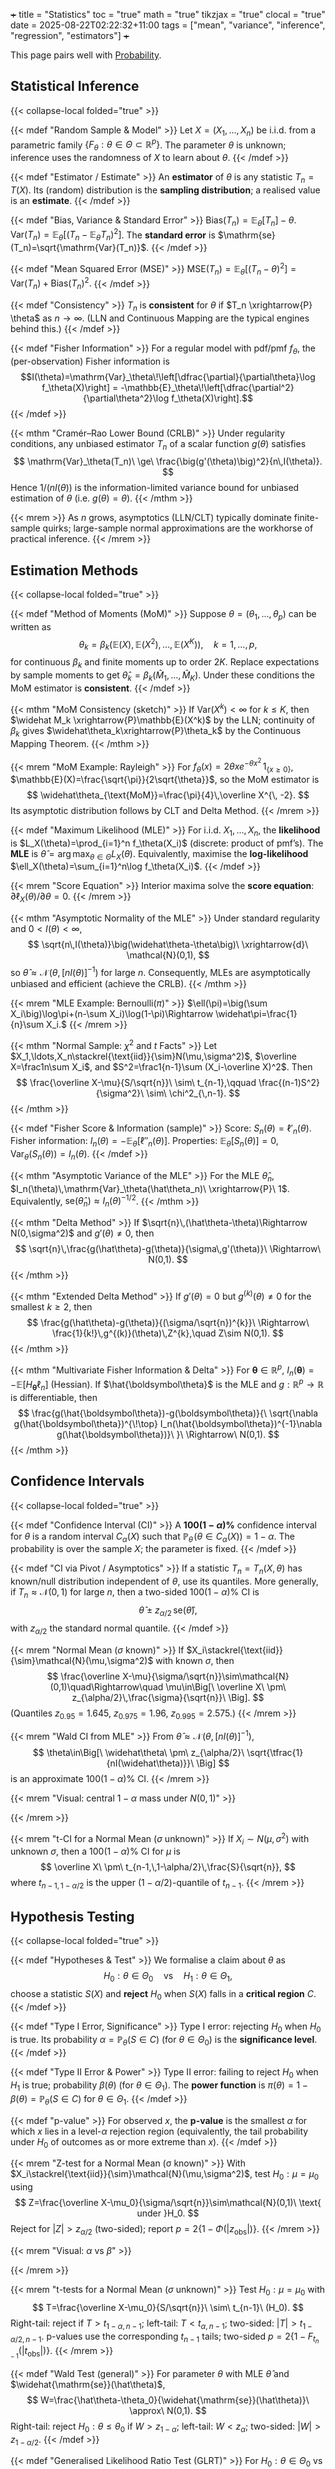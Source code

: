 +++
title = "Statistics"
toc = "true"
math = "true"
tikzjax = "true"
clocal = "true"
date = 2025-08-22T02:22:32+11:00
tags = ["mean", "variance", "inference", "regression", "estimators"]
+++

This page pairs well with [[/projects/mathematics/probability][Probability]].

** Statistical Inference
{{< collapse-local folded="true" >}}

{{< mdef "Random Sample & Model" >}}
Let \(X=(X_1,\ldots,X_n)\) be i.i.d. from a parametric family \(\{F_\theta:\theta\in\Theta\subset\mathbb{R}^p\}\).  
The parameter \(\theta\) is unknown; inference uses the randomness of \(X\) to learn about \(\theta\).  
{{< /mdef >}}

{{< mdef "Estimator / Estimate" >}}
An *estimator* of \(\theta\) is any statistic \(T_n=T(X)\). Its (random) distribution is the *sampling distribution*; a realised value is an *estimate*.
{{< /mdef >}}

{{< mdef "Bias, Variance & Standard Error" >}}
\(\mathrm{Bias}(T_n)=\mathbb{E}_\theta[T_n]-\theta.\)  
\(\mathrm{Var}(T_n)=\mathbb{E}_\theta[(T_n-\mathbb{E}_\theta T_n)^2]\).  
The *standard error* is \(\mathrm{se}(T_n)=\sqrt{\mathrm{Var}(T_n)}\). 
{{< /mdef >}}

{{< mdef "Mean Squared Error (MSE)" >}}
\(\mathrm{MSE}(T_n)=\mathbb{E}_\theta[(T_n-\theta)^2]=\mathrm{Var}(T_n)+\mathrm{Bias}(T_n)^2.\) 
{{< /mdef >}}

{{< mdef "Consistency" >}}
\(T_n\) is *consistent* for \(\theta\) if \(T_n \xrightarrow{P} \theta\) as \(n\to\infty\).  
(LLN and Continuous Mapping are the typical engines behind this.)
{{< /mdef >}}

{{< mdef "Fisher Information" >}}
For a regular model with pdf/pmf \(f_\theta\), the (per-observation) Fisher information is  
\[I(\theta)=\mathrm{Var}_\theta\!\left[\dfrac{\partial}{\partial\theta}\log f_\theta(X)\right] = -\mathbb{E}_\theta\!\left[\dfrac{\partial^2}{\partial\theta^2}\log f_\theta(X)\right].\]  
{{< /mdef >}}

{{< mthm "Cramér–Rao Lower Bound (CRLB)" >}}
Under regularity conditions, any unbiased estimator \(T_n\) of a scalar function \(g(\theta)\) satisfies  
\[
\mathrm{Var}_\theta(T_n)\ \ge\ \frac{\big(g'(\theta)\big)^2}{n\,I(\theta)}.
\]
Hence \(1/(nI(\theta))\) is the information-limited variance bound for unbiased estimation of \(\theta\) (i.e. \(g(\theta)=\theta\)).
{{< /mthm >}}

{{< mrem >}}
As \(n\) grows, asymptotics (LLN/CLT) typically dominate finite-sample quirks; large-sample normal approximations are the workhorse of practical inference. 
{{< /mrem >}}



** Estimation Methods
{{< collapse-local folded="true" >}}

{{< mdef "Method of Moments (MoM)" >}}
Suppose \(\theta=(\theta_1,\ldots,\theta_p)\) can be written as
\[
\theta_k=\beta_k\big(\mathbb{E}(X),\mathbb{E}(X^2),\ldots,\mathbb{E}(X^K)\big),\quad k=1,\ldots,p,
\]
for continuous \(\beta_k\) and finite moments up to order \(2K\). Replace expectations by sample moments to get \(\widehat\theta_k=\beta_k(\widehat M_1,\ldots,\widehat M_K)\). Under these conditions the MoM estimator is *consistent*.  
{{< /mdef >}}

{{< mthm "MoM Consistency (sketch)" >}}
If \(\mathrm{Var}(X^k)<\infty\) for \(k\le K\), then \(\widehat M_k \xrightarrow{P}\mathbb{E}(X^k)\) by the LLN; continuity of \(\beta_k\) gives \(\widehat\theta_k\xrightarrow{P}\theta_k\) by the Continuous Mapping Theorem. 
{{< /mthm >}}

{{< mrem "MoM Example: Rayleigh" >}}
For \(f_\theta(x)=2\theta x e^{-\theta x^2}\,1_{\{x\ge0\}}\), \(\mathbb{E}(X)=\frac{\sqrt{\pi}}{2\sqrt{\theta}}\), so the MoM estimator is 
\[
\widehat\theta_{\text{MoM}}=\frac{\pi}{4}\,\overline X^{\, -2}.
\]
Its asymptotic distribution follows by CLT and Delta Method. 
{{< /mrem >}}

{{< mdef "Maximum Likelihood (MLE)" >}}
For i.i.d. \(X_1,\dots,X_n\), the *likelihood* is \(L_X(\theta)=\prod_{i=1}^n f_\theta(X_i)\) (discrete: product of pmf’s).  
The *MLE* is \(\widehat\theta=\arg\max_{\theta\in\Theta}L_X(\theta)\).  
Equivalently, maximise the *log-likelihood* \(\ell_X(\theta)=\sum_{i=1}^n\log f_\theta(X_i)\).  
{{< /mdef >}}

{{< mrem "Score Equation" >}}
Interior maxima solve the *score equation*: \(\partial \ell_X(\theta)/\partial\theta=0\).
{{< /mrem >}}

{{< mthm "Asymptotic Normality of the MLE" >}}
Under standard regularity and \(0<I(\theta)<\infty\),
\[
\sqrt{n\,I(\theta)}\big(\widehat\theta-\theta\big)\ \xrightarrow{d}\ \mathcal{N}(0,1),
\]
so \(\widehat\theta \approx \mathcal{N}\!\left(\theta,\,[nI(\theta)]^{-1}\right)\) for large \(n\).  
Consequently, MLEs are asymptotically unbiased and efficient (achieve the CRLB). 
{{< /mthm >}}

{{< mrem "MLE Example: Bernoulli(\(\pi\))" >}}
\(\ell(\pi)=\big(\sum X_i\big)\log\pi+(n-\sum X_i)\log(1-\pi)\Rightarrow \widehat\pi=\frac{1}{n}\sum X_i.\)  
{{< /mrem >}}

{{< mthm "Normal Sample: \(\chi^2\) and \(t\) Facts" >}}
Let \(X_1,\ldots,X_n\stackrel{\text{iid}}{\sim}N(\mu,\sigma^2)\), \(\overline X=\frac1n\sum X_i\), and \(S^2=\frac1{n-1}\sum (X_i-\overline X)^2\). Then
\[
\frac{\overline X-\mu}{S/\sqrt{n}}\ \sim\ t_{n-1},\qquad
\frac{(n-1)S^2}{\sigma^2}\ \sim\ \chi^2_{\,n-1}.
\]
{{< /mthm >}}

{{< mdef "Fisher Score & Information (sample)" >}}
Score: \(S_n(\theta)=\ell'_n(\theta)\). Fisher information: \(I_n(\theta)=-\mathbb E_\theta[\ell''_n(\theta)]\). Properties: \(\mathbb E_\theta[S_n(\theta)]=0\), \(\mathrm{Var}_\theta(S_n(\theta))=I_n(\theta)\).
{{< /mdef >}}

{{< mthm "Asymptotic Variance of the MLE" >}}
For the MLE \(\hat\theta_n\), \(I_n(\theta)\,\mathrm{Var}_\theta(\hat\theta_n)\ \xrightarrow{P}\ 1\). Equivalently, \(\mathrm{se}(\hat\theta_n)\approx I_n(\theta)^{-1/2}\).
{{< /mthm >}}

{{< mthm "Delta Method" >}}
If \(\sqrt{n}\,(\hat\theta-\theta)\Rightarrow N(0,\sigma^2)\) and \(g'(\theta)\neq0\), then
\[
\sqrt{n}\,\frac{g(\hat\theta)-g(\theta)}{\sigma\,g'(\theta)}\ \Rightarrow\ N(0,1).
\]
{{< /mthm >}}

{{< mthm "Extended Delta Method" >}}
If \(g'(\theta)=0\) but \(g^{(k)}(\theta)\neq0\) for the smallest \(k\ge2\), then
\[
\frac{g(\hat\theta)-g(\theta)}{(\sigma/\sqrt{n})^{k}}\ \Rightarrow\ \frac{1}{k!}\,g^{(k)}(\theta)\,Z^{k},\quad Z\sim N(0,1).
\]
{{< /mthm >}}

{{< mthm "Multivariate Fisher Information & Delta" >}}
For \(\boldsymbol\theta\in\mathbb R^{p}\), \(I_n(\boldsymbol\theta)=-\mathbb E[H_{\boldsymbol\theta}\ell_n]\) (Hessian). If \(\hat{\boldsymbol\theta}\) is the MLE and \(g:\mathbb R^{p}\to\mathbb R\) is differentiable, then
\[
\frac{g(\hat{\boldsymbol\theta})-g(\boldsymbol\theta)}{\ \sqrt{\nabla g(\hat{\boldsymbol\theta})^{\!\top} I_n(\hat{\boldsymbol\theta})^{-1}\nabla g(\hat{\boldsymbol\theta})}\ }\ \Rightarrow\ N(0,1).
\]
{{< /mthm >}}


** Confidence Intervals
{{< collapse-local folded="true" >}}

{{< mdef "Confidence Interval (CI)" >}}
A *\(100(1-\alpha)\%\)* confidence interval for \(\theta\) is a random interval \(C_\alpha(X)\) such that  
\(\mathbb{P}_\theta\!\big(\theta\in C_\alpha(X)\big)=1-\alpha\).  The probability is over the sample \(X\); the parameter is fixed.
{{< /mdef >}}

{{< mdef "CI via Pivot / Asymptotics" >}}
If a statistic \(T_n=T_n(X,\theta)\) has known/null distribution independent of \(\theta\), use its quantiles.  
More generally, if \(T_n\approx\mathcal{N}(0,1)\) for large \(n\), then a two-sided \(100(1-\alpha)\%\) CI is
\[
\widehat\theta\ \pm\ z_{\alpha/2}\,\mathrm{se}(\widehat\theta),
\]
with \(z_{\alpha/2}\) the standard normal quantile. 
{{< /mdef >}}

{{< mrem "Normal Mean (\(\sigma\) known)" >}}
If \(X_i\stackrel{\text{iid}}{\sim}\mathcal{N}(\mu,\sigma^2)\) with known \(\sigma\), then
\[
\frac{\overline X-\mu}{\sigma/\sqrt{n}}\sim\mathcal{N}(0,1)\quad\Rightarrow\quad
\mu\in\Big[\ \overline X\ \pm\ z_{\alpha/2}\,\frac{\sigma}{\sqrt{n}}\ \Big].
\]
(Quantiles \(z_{0.95}=1.645\), \(z_{0.975}=1.96\), \(z_{0.995}=2.575\).)  
{{< /mrem >}}

{{< mrem "Wald CI from MLE" >}}
From \(\widehat\theta\approx\mathcal{N}\!\big(\theta,[nI(\theta)]^{-1}\big)\),
\[
\theta\in\Big[\ \widehat\theta\ \pm\ z_{\alpha/2}\ \sqrt{\tfrac{1}{nI(\widehat\theta)}}\ \Big]
\]
is an approximate \(100(1-\alpha)\%\) CI. 
{{< /mrem >}}

{{< mrem "Visual: central \(1-\alpha\) mass under \(N(0,1)\)" >}}
#+BEGIN_EXPORT html
<center>
<script type="text/tikz">
\begin{tikzpicture}[scale=1.15]
  % axes
  \draw[->] (-3.5,0) -- (3.5,0) node[right] {$z$};
  % standard normal curve
  \draw[domain=-3.5:3.5,samples=200] plot (\x,{1/sqrt(2*pi)*exp(-(\x*\x)/2)});
  % quantiles
  \def\za{1.96}
  \draw[dashed] (-\za,0) -- (-\za,{1/sqrt(2*pi)*exp(-(\za*\za)/2)}) node[above] {$-z_{\alpha/2}$};
  \draw[dashed] ( \za,0) -- ( \za,{1/sqrt(2*pi)*exp(-(\za*\za)/2)}) node[above] {$z_{\alpha/2}$};
  % shading central area
  \begin{scope}
    \clip (-\za,0) rectangle (\za,2);
    \fill[opacity=0.2] (-3.5,0) -- plot[domain=-3.5:3.5] (\x,{1/sqrt(2*pi)*exp(-(\x*\x)/2)}) -- (3.5,0) -- cycle;
  \end{scope}
  \node at (0,0.2) {$1-\alpha$};
\end{tikzpicture}
</script>
</center>
#+END_EXPORT
{{< /mrem >}}

{{< mrem "t-CI for a Normal Mean (\(\sigma\) unknown)" >}}
If \(X_i\sim N(\mu,\sigma^2)\) with unknown \(\sigma\), then a \(100(1-\alpha)\%\) CI for \(\mu\) is
\[
\overline X\ \pm\ t_{n-1,\,1-\alpha/2}\,\frac{S}{\sqrt{n}},
\]
where \(t_{n-1,\,1-\alpha/2}\) is the upper \((1-\alpha/2)\)-quantile of \(t_{n-1}\).
{{< /mrem >}}


** Hypothesis Testing
{{< collapse-local folded="true" >}}

{{< mdef "Hypotheses & Test" >}}
We formalise a claim about \(\theta\) as
\[
H_0:\theta\in\Theta_0 \quad\text{vs}\quad H_1:\theta\in\Theta_1,
\]
choose a statistic \(S(X)\) and *reject* \(H_0\) when \(S(X)\) falls in a *critical region* \(C\). 
{{< /mdef >}}

{{< mdef "Type I Error, Significance" >}}
Type I error: rejecting \(H_0\) when \(H_0\) is true. Its probability \(\alpha=\mathbb{P}_\theta(S\in C)\) (for \(\theta\in\Theta_0\)) is the *significance level*.  
{{< /mdef >}}

{{< mdef "Type II Error & Power" >}}
Type II error: failing to reject \(H_0\) when \(H_1\) is true; probability \(\beta(\theta)\) (for \(\theta\in\Theta_1\)).  
The *power function* is \(\pi(\theta)=1-\beta(\theta)=\mathbb{P}_\theta(S\in C)\) for \(\theta\in\Theta_1\).  
{{< /mdef >}}

{{< mdef "p-value" >}}
For observed \(x\), the *p-value* is the smallest \(\alpha\) for which \(x\) lies in a level-\(\alpha\) rejection region (equivalently, the tail probability under \(H_0\) of outcomes as or more extreme than \(x\)).  
{{< /mdef >}}

{{< mrem "Z-test for a Normal Mean (σ known)" >}}
With \(X_i\stackrel{\text{iid}}{\sim}\mathcal{N}(\mu,\sigma^2)\), test \(H_0:\mu=\mu_0\) using  
\[
Z=\frac{\overline X-\mu_0}{\sigma/\sqrt{n}}\sim\mathcal{N}(0,1)\ \text{ under }H_0.
\]
Reject for \(|Z|>z_{\alpha/2}\) (two-sided); report \(p=2\{1-\Phi(|z_{\text{obs}}|)\}\).  
{{< /mrem >}}

{{< mrem "Visual: \(\alpha\) vs \(\beta\)" >}}
#+BEGIN_EXPORT html
<center>
<script type="text/tikz">
\begin{tikzpicture}[scale=1.1]
  % axes
  \draw[->] (-3.5,0) -- (5.5,0) node[right] {$s$};
  % two normal curves (null centered at 0, alternative at 2)
  \draw[domain=-3.5:5.5,samples=200] plot (\x,{1/sqrt(2*pi)*exp(-(\x*\x)/2)}) node[above right] {};
  \draw[domain=-3.5:5.5,samples=200] plot (\x,{1/sqrt(2*pi)*exp(-((\x-2)^2)/2)}) node[above right] {};
  % critical value c (right-tail test)
  \def\c{1.2816} % ~ z_{0.90} as an example cutoff
  \draw[dashed] (\c,0) -- (\c,{1/sqrt(2*pi)*exp(-(\c*\c)/2)}) node[above] {$c_\alpha$};
  % shade alpha under H0 (right tail)
  \begin{scope}
    \clip (\c,0) rectangle (5.5,2);
    \fill[opacity=0.20] (-3.5,0) -- plot[domain=-3.5:5.5] (\x,{1/sqrt(2*pi)*exp(-(\x*\x)/2)}) -- (5.5,0) -- cycle;
  \end{scope}
  \node[below] at (4.5,0.05) {$\alpha$};
  % shade beta under H1 (left of cutoff)
  \begin{scope}
    \clip (-3.5,0) rectangle (\c,2);
    \fill[opacity=0.20] (-3.5,0) -- plot[domain=-3.5:5.5] (\x,{1/sqrt(2*pi)*exp(-((\x-2)^2)/2)}) -- (\c,0) -- cycle;
  \end{scope}
  \node[below] at (0.2,0.05) {$\beta$};
  % labels H0/H1 peaks
  \node at (0,0.42) {$H_0$};
  \node at (2,0.42) {$H_1$};
\end{tikzpicture}
</script>
</center>
#+END_EXPORT
{{< /mrem >}}

{{< mrem "t-tests for a Normal Mean (\(\sigma\) unknown)" >}}
Test \(H_0:\mu=\mu_0\) with
\[
T=\frac{\overline X-\mu_0}{S/\sqrt{n}}\ \sim\ t_{n-1}\ (H_0).
\]
Right-tail: reject if \(T>t_{1-\alpha,n-1}\); left-tail: \(T<t_{\alpha,n-1}\); two-sided: \(|T|>t_{1-\alpha/2,n-1}\).  
p-values use the corresponding \(t_{n-1}\) tails; two-sided \(p=2\{1-F_{t_{n-1}}(|t_{\mathrm{obs}}|)\}\).
{{< /mrem >}}

{{< mdef "Wald Test (general)" >}}
For parameter \(\theta\) with MLE \(\hat\theta\) and \(\widehat{\mathrm{se}}(\hat\theta)\),
\[
W=\frac{\hat\theta-\theta_0}{\widehat{\mathrm{se}}(\hat\theta)}\ \approx\ N(0,1).
\]
Right-tail: reject \(H_0:\theta\le\theta_0\) if \(W>z_{1-\alpha}\); left-tail: \(W<z_{\alpha}\); two-sided: \(|W|>z_{1-\alpha/2}\).
{{< /mdef >}}

{{< mdef "Generalised Likelihood Ratio Test (GLRT)" >}}
For \(H_0:\theta\in\Theta_0\) vs \(H_1:\theta\in\Theta\setminus\Theta_0\),
\[
\Lambda(x)=\frac{\sup_{\theta\in\Theta_0}L(\theta)}{\sup_{\theta\in\Theta}L(\theta)},\qquad
\text{reject for small }\Lambda.
\]
Critical constant chosen to give size \(\alpha\).
{{< /mdef >}}

{{< mdef "Power and Size" >}}
Power \(\pi(\theta)=\mathbb P_\theta(\text{reject }H_0)\). Size (significance) \(\alpha\) satisfies \(\displaystyle \sup_{\theta\in\Theta_0}\pi(\theta)\le \alpha\).
{{< /mdef >}}
